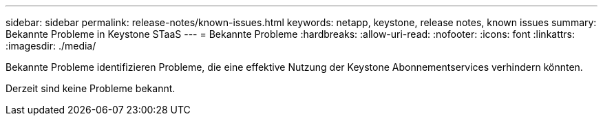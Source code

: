 ---
sidebar: sidebar 
permalink: release-notes/known-issues.html 
keywords: netapp, keystone, release notes, known issues 
summary: Bekannte Probleme in Keystone STaaS 
---
= Bekannte Probleme
:hardbreaks:
:allow-uri-read: 
:nofooter: 
:icons: font
:linkattrs: 
:imagesdir: ./media/


[role="lead"]
Bekannte Probleme identifizieren Probleme, die eine effektive Nutzung der Keystone Abonnementservices verhindern könnten.

Derzeit sind keine Probleme bekannt.
